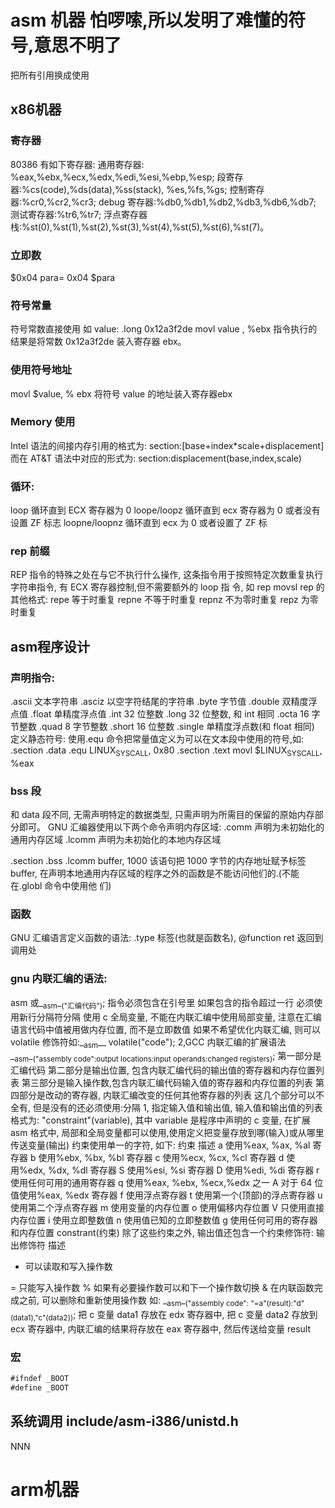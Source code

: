 * asm 机器  怕啰嗦,所以发明了难懂的符号,意思不明了
把所有引用换成使用
** x86机器
*** 寄存器
80386 有如下寄存器:
通用寄存器: %eax,%ebx,%ecx,%edx,%edi,%esi,%ebp,%esp;
段寄存器:%cs(code),%ds(data),%ss(stack), %es,%fs,%gs;
控制寄存器:%cr0,%cr2,%cr3;
debug 寄存器:%db0,%db1,%db2,%db3,%db6,%db7;
测试寄存器:%tr6,%tr7;
浮点寄存器栈:%st(0),%st(1),%st(2),%st(3),%st(4),%st(5),%st(6),%st(7)。
*** 立即数
$0x04
para= 0x04  $para
*** 符号常量
符号常数直接使用 如
value: .long 0x12a3f2de
movl value , %ebx
指令执行的结果是将常数 0x12a3f2de 装入寄存器 ebx。
*** 使用符号地址
movl $value, % ebx 将符号 value 的地址装入寄存器ebx
*** Memory 使用
Intel 语法的间接内存引用的格式为:
section:[base+index*scale+displacement]
而在 AT&T 语法中对应的形式为:
section:displacement(base,index,scale)
*** 循环:
loop 循环直到 ECX 寄存器为 0
loope/loopz 循环直到 ecx 寄存器为 0 或者没有设置 ZF 标志
loopne/loopnz 循环直到 ecx 为 0 或者设置了 ZF 标
*** rep 前缀
REP 指令的特殊之处在与它不执行什么操作, 这条指令用于按照特定次数重复执行字符串指令, 有 ECX 寄存器控制,但不需要额外的 loop 指
令, 如 rep movsl
rep 的其他格式:
repe 等于时重复
repne 不等于时重复
repnz 不为零时重复
repz 为零时重复

** asm程序设计
*** 声明指令:
.ascii 文本字符串
.asciz 以空字符结尾的字符串
.byte 字节值
.double 双精度浮点值
.float 单精度浮点值
.int 32 位整数
.long 32 位整数, 和 int 相同
.octa 16 字节整数
.quad 8 字节整数
.short 16 位整数
.single 单精度浮点数(和 float 相同)
定义静态符号:
使用.equ 命令把常量值定义为可以在文本段中使用的符号,如:
.section .data
.equ LINUX_SYS_CALL, 0x80
.section .text
movl $LINUX_SYS_CALL, %eax
*** bss 段
和 data 段不同, 无需声明特定的数据类型, 只需声明为所需目的保留的原始内存部分即可。
GNU 汇编器使用以下两个命令声明内存区域:
.comm 声明为未初始化的通用内存区域
.lcomm 声明为未初始化的本地内存区域

.section .bss
.lcomm buffer, 1000
该语句把 1000 字节的内存地址赋予标签 buffer, 在声明本地通用内存区域的程序之外的函数是不能访问他们的.(不能在.globl 命令中使用他
们)
*** 函数
GNU 汇编语言定义函数的语法:
.type 标签(也就是函数名), @function
ret 返回到调用处
*** gnu 内联汇编的语法:
asm 或__asm__("汇编代码");
指令必须包含在引号里
如果包含的指令超过一行 必须使用新行分隔符分隔
使用 c 全局变量, 不能在内联汇编中使用局部变量, 注意在汇编语言代码中值被用做内存位置, 而不是立即数值
如果不希望优化内联汇编, 则可以 volatile 修饰符如:__asm__ volatile("code");
2,GCC 内联汇编的扩展语法
__asm__("assembly code":output locations:input operands:changed registers);
第一部分是汇编代码
第二部分是输出位置, 包含内联汇编代码的输出值的寄存器和内存位置列表
第三部分是输入操作数,包含内联汇编代码输入值的寄存器和内存位置的列表
第四部分是改动的寄存器, 内联汇编改变的任何其他寄存器的列表
这几个部分可以不全有, 但是没有的还必须使用:分隔
1, 指定输入值和输出值, 输入值和输出值的列表格式为:
"constraint"(variable), 其中 variable 是程序中声明的 c 变量, 在扩展 asm 格式中, 局部和全局变量都可以使用,使用定义把变量存放到哪(输入)或从哪里传送变量(输出)
约束使用单一的字符, 如下:
约束 描述
a 使用%eax, %ax, %al 寄存器
b 使用%ebx, %bx, %bl 寄存器
c 使用%ecx, %cx, %cl 寄存器
d 使用%edx, %dx, %dl 寄存器
S 使用%esi, %si 寄存器
D 使用%edi, %di 寄存器
r 使用任何可用的通用寄存器
q 使用%eax, %ebx, %ecx,%edx 之一
A 对于 64 位值使用%eax, %edx 寄存器
f 使用浮点寄存器
t 使用第一个(顶部)的浮点寄存器
u 使用第二个浮点寄存器
m 使用变量的内存位置
o 使用偏移内存位置
V 只使用直接内存位置
i 使用立即整数值
n 使用值已知的立即整数值
g 使用任何可用的寄存器和内存位置
constrant(约束)
除了这些约束之外, 输出值还包含一个约束修饰符:
输出修饰符 描述
+ 可以读取和写入操作数
= 只能写入操作数
% 如果有必要操作数可以和下一个操作数切换
& 在内联函数完成之前, 可以删除和重新使用操作数
如:
__asm__("assembly code": "=a"(result):"d"(data1),"c"(data2));
把 c 变量 data1 存放在 edx 寄存器中, 把 c 变量 data2 存放到 ecx 寄存器中, 内联汇编的结果将存放在 eax 寄存器中, 然后传送给变量
result
*** 宏
#+BEGIN_SRC asm
#ifndef _BOOT
#define _BOOT	
#+END_SRC
** 系统调用  include/asm-i386/unistd.h
NNN
* arm机器

